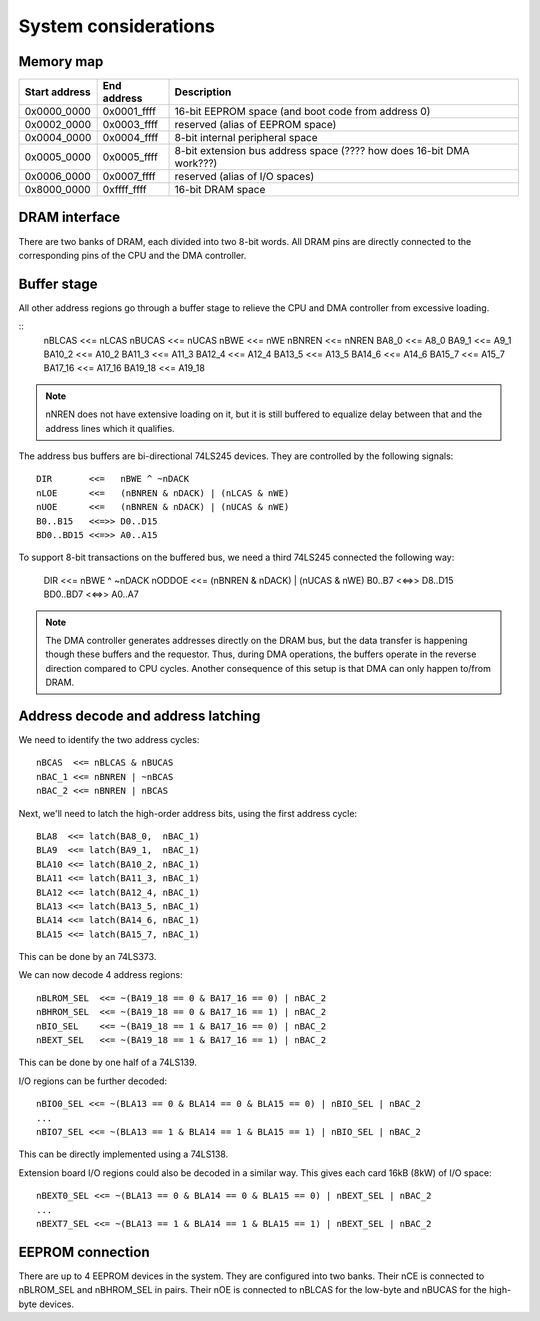System considerations
=====================

Memory map
~~~~~~~~~~

=============  ===========  ===========
Start address  End address  Description
=============  ===========  ===========
0x0000_0000    0x0001_ffff  16-bit EEPROM space (and boot code from address 0)
0x0002_0000    0x0003_ffff  reserved (alias of EEPROM space)
0x0004_0000    0x0004_ffff  8-bit internal peripheral space
0x0005_0000    0x0005_ffff  8-bit extension bus address space (???? how does 16-bit DMA work???)
0x0006_0000    0x0007_ffff  reserved (alias of I/O spaces)
0x8000_0000    0xffff_ffff  16-bit DRAM space
=============  ===========  ===========

DRAM interface
~~~~~~~~~~~~~~

There are two banks of DRAM, each divided into two 8-bit words. All DRAM pins are directly connected to the corresponding pins of the CPU and the DMA controller.

Buffer stage
~~~~~~~~~~~~

All other address regions go through a buffer stage to relieve the CPU and DMA controller from excessive loading.

::
    nBLCAS   <<= nLCAS 
    nBUCAS   <<= nUCAS 
    nBWE     <<= nWE 
    nBNREN   <<= nNREN
    BA8_0    <<= A8_0  
    BA9_1    <<= A9_1  
    BA10_2   <<= A10_2 
    BA11_3   <<= A11_3 
    BA12_4   <<= A12_4 
    BA13_5   <<= A13_5 
    BA14_6   <<= A14_6 
    BA15_7   <<= A15_7 
    BA17_16  <<= A17_16
    BA19_18  <<= A19_18

.. note:: 
    nNREN does not have extensive loading on it, but it is still buffered to equalize delay between that and the address lines which it qualifies.

The address bus buffers are bi-directional 74LS245 devices. They are controlled by the following signals:

::

    DIR       <<=   nBWE ^ ~nDACK
    nLOE      <<=   (nBNREN & nDACK) | (nLCAS & nWE) 
    nUOE      <<=   (nBNREN & nDACK) | (nUCAS & nWE) 
    B0..B15   <<=>> D0..D15
    BD0..BD15 <<=>> A0..A15

To support 8-bit transactions on the buffered bus, we need a third 74LS245 connected the following way:

    DIR       <<=   nBWE ^ ~nDACK
    nODDOE    <<=   (nBNREN & nDACK) | (nUCAS & nWE) 
    B0..B7    <<=>> D8..D15
    BD0..BD7  <<=>> A0..A7

.. note:: 
    The DMA controller generates addresses directly on the DRAM bus, but the data transfer is happening though these buffers and the requestor. Thus, during DMA operations, the buffers operate in the reverse direction compared to CPU cycles. Another consequence of this setup is that DMA can only happen to/from DRAM.

Address decode and address latching
~~~~~~~~~~~~~~~~~~~~~~~~~~~~~~~~~~~

We need to identify the two address cycles:

::

    nBCAS  <<= nBLCAS & nBUCAS
    nBAC_1 <<= nBNREN | ~nBCAS
    nBAC_2 <<= nBNREN | nBCAS

Next, we'll need to latch the high-order address bits, using the first address cycle:

::

    BLA8  <<= latch(BA8_0,  nBAC_1)
    BLA9  <<= latch(BA9_1,  nBAC_1)
    BLA10 <<= latch(BA10_2, nBAC_1)
    BLA11 <<= latch(BA11_3, nBAC_1)
    BLA12 <<= latch(BA12_4, nBAC_1)
    BLA13 <<= latch(BA13_5, nBAC_1)
    BLA14 <<= latch(BA14_6, nBAC_1)
    BLA15 <<= latch(BA15_7, nBAC_1)

This can be done by an 74LS373.

We can now decode 4 address regions:

::

    nBLROM_SEL  <<= ~(BA19_18 == 0 & BA17_16 == 0) | nBAC_2
    nBHROM_SEL  <<= ~(BA19_18 == 0 & BA17_16 == 1) | nBAC_2
    nBIO_SEL    <<= ~(BA19_18 == 1 & BA17_16 == 0) | nBAC_2
    nBEXT_SEL   <<= ~(BA19_18 == 1 & BA17_16 == 1) | nBAC_2

This can be done by one half of a 74LS139.

I/O regions can be further decoded:

::

    nBIO0_SEL <<= ~(BLA13 == 0 & BLA14 == 0 & BLA15 == 0) | nBIO_SEL | nBAC_2
    ...
    nBIO7_SEL <<= ~(BLA13 == 1 & BLA14 == 1 & BLA15 == 1) | nBIO_SEL | nBAC_2

This can be directly implemented using a 74LS138.

Extension board I/O regions could also be decoded in a similar way. This gives each card 16kB (8kW) of I/O space:

::

    nBEXT0_SEL <<= ~(BLA13 == 0 & BLA14 == 0 & BLA15 == 0) | nBEXT_SEL | nBAC_2
    ...
    nBEXT7_SEL <<= ~(BLA13 == 1 & BLA14 == 1 & BLA15 == 1) | nBEXT_SEL | nBAC_2

EEPROM connection
~~~~~~~~~~~~~~~~~

There are up to 4 EEPROM devices in the system. They are configured into two banks. Their nCE is connected to nBLROM_SEL and nBHROM_SEL in pairs. Their nOE is connected to nBLCAS for the low-byte and nBUCAS for the high-byte devices.
